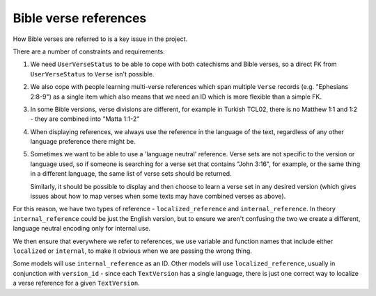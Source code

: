 Bible verse references
======================

How Bible verses are referred to is a key issue in the project.

There are a number of constraints and requirements:

1. We need ``UserVerseStatus`` to be able to cope with both catechisms and Bible
   verses, so a direct FK from ``UserVerseStatus`` to ``Verse`` isn't possible.

2. We also cope with people learning multi-verse references which span multiple
   ``Verse`` records (e.g. "Ephesians 2:8-9") as a single item which also means
   that we need an ID which is more flexible than a simple FK.

3. In some Bible versions, verse divisions are different, for example in Turkish
   TCL02, there is no Matthew 1:1 and 1:2 - they are combined into "Matta 1:1-2"

4. When displaying references, we always use the reference in the language of
   the text, regardless of any other language preference there might be.

5. Sometimes we want to be able to use a 'language neutral' reference. Verse
   sets are not specific to the version or language used, so if someone is
   searching for a verse set that contains "John 3:16", for example, or the same
   thing in a different language, the same list of verse sets should be
   returned.

   Similarly, it should be possible to display and then choose to learn a verse
   set in any desired version (which gives issues about how to map verses
   when some texts may have combined verses as above).

For this reason, we have two types of reference - ``localized_reference`` and
``internal_reference``. In theory ``internal_reference`` could be just the
English version, but to ensure we aren't confusing the two we create a
different, language neutral encoding only for internal use.

We then ensure that everywhere we refer to references, we use variable and
function names that include either ``localized`` or ``internal``, to make it
obvious when we are passing the wrong thing.

Some models will use ``internal_reference`` as an ID. Other models will use
``localized_reference``, usually in conjunction with ``version_id`` - since each
``TextVersion`` has a single language, there is just one correct way to localize
a verse reference for a given ``TextVersion``.
